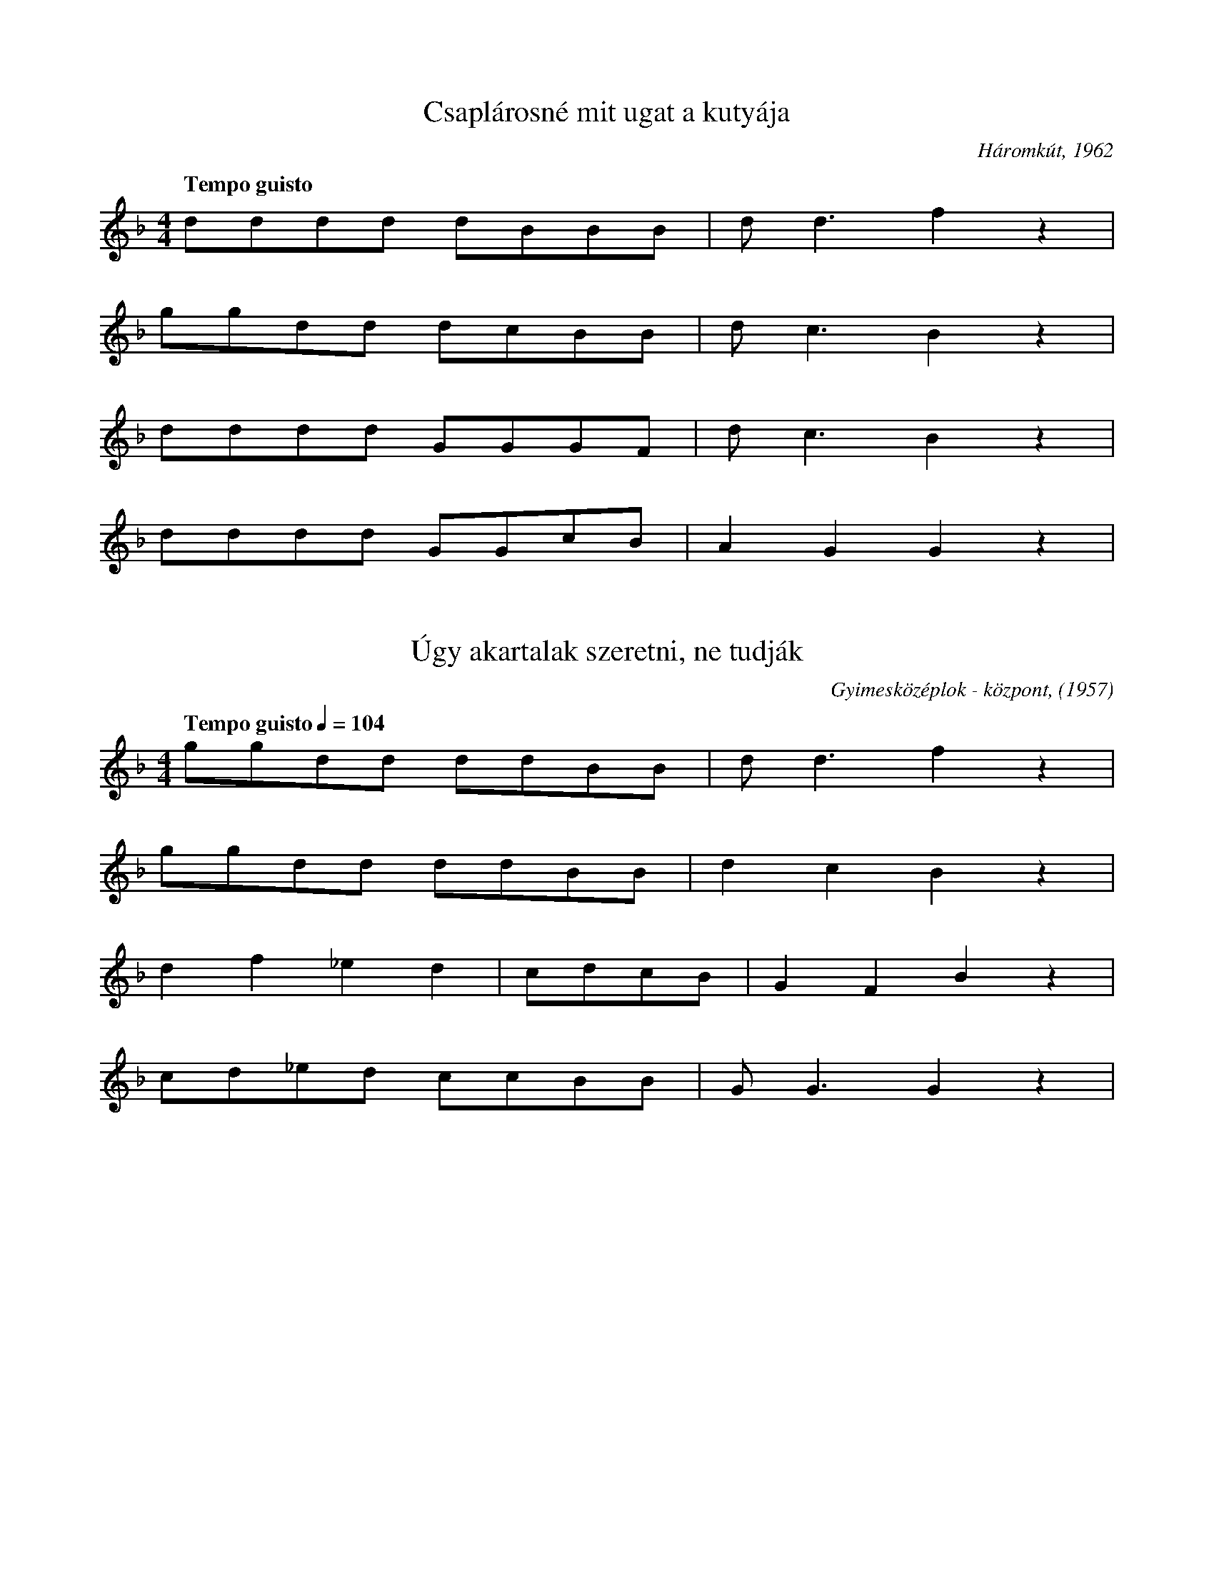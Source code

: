 I:abc-charset utf-8

X:167
T: Csaplárosné mit ugat a kutyája
O: Háromkút, 1962
Q:"Tempo guisto"
M:4/4
L:1/4
K:F
d/d/d/d/ d/B/B/B/ | d<d f z |
g/g/d/d/ d/c/B/B/ | d<c B z | 
d/d/d/d/ G/G/G/F/ | d<c B z | 
d/d/d/d/ G/G/c/B/ | AGG z | 

X:171
T:Úgy akartalak szeretni, ne tudják
O: Gyimesközéplok - központ, (1957)
Q: "Tempo guisto" 1/4=104
M:4/4
L:1/4
K:F
g/g/d/d/ d/d/B/B/ | d<d f z | 
g/g/d/d/ d/d/B/B/ | dcB z | 
df_ed | c/d/c/B/ | GFB z | 
c/d/_e/d/ c/c/B/B/ | G<G G z | 

X:172
T:Édesanyám, ha meguntál tartani
O: Gyimesfelsőlok, 1965
Q: "Poco parlando" 1/4=84
M:none
L:1/4
K:Bb
g/g/ (3:2:2 d/d d/c/B/F/ | (3:2:2 d c/ d z |
g>g f/e/ (3:2:3 d/(c/B/) (3:2:3 (B/d/) c2 | c<B B z | 
B/B/c/c/ d g/ (3:2:2 f d/ | (3:2:2 c/ G F z |
B/B/ c/c d/c/B/c/ | G<G G z | 

X:173
T: Fekete tyúk mind megette a meggyet
O: Jávárdipataka, 1962
Q: "Tempo giusto" 1/4=116
M:4/4
L:1/4
K:F
d/d/e/^f/ g/g/d/d/ | d<c B z | 
d/d/e/^f/ g/g/d/d/ | d<c B z | 
d/d/d/B/ d/d/c/(B//A//) | G<A B z | 
d/d/d/B/ d/B/c/(B//A//) | G<G G z | 

X:174
T: Csak titokban akartalak szeretni
T: Csak titokban akartalak szeretni
O: Gyimesközéplok, 1957
Q: "Tempo guisto" 1/4=96
M:4/4
L:1/4
K:F
g/g/f/d/ f/d/c/B/ | c<d B z | 
g/g/f/d/ f/d/c/c/ | G<G G z | 
c/c/B/B/ c/c/f/d/ | c<d B z | 
B/G/F/E/ F/F/c/c/ | G<G G z | 

X:175
T: Három hete, hogy a tiszán halászok
O:Hidegségszáda, 1975
Q: "Tempo guisto" 1/4=100
M:4/4
L:1/4
K:F
g/f/f/f/ a/f/f/f/ | B<c B z | 
g/f/f/f/ a/f/f/f/ | B<c B z | 
G/G/B/B/ c/c/c/B/ | G<A B z | 
d/d/g/f/ g/d/d/c/ | B<G G z | 

X:176
T:Kicsi csillag ha leesik, elterül
O: Jávárdipataka, 1962
Q: "Tempo guisto" 1/4=87
M:4/4
L:1/4
K:F
(5:4:4 B/c/ d/ d (5:4:4 B/c/ d/d |(3:2:2 G G2 F z | 
(5:4:4 B/c/ d/ d (5:4:4 c/c/ f/d |(3:2:2 d B2 B z | 
(5:4:2 g f3/2  (5:4:2 dB3/2 | (3:2:4 c/c/ g f  (3:2:4 d/c/ G z |
(3:2:4 B/c/d B (3:2:4 d/c/ F B | A<G G z | 

X:179
T:Jobbra-balra sirítem a gyűrümet
O: Tarkó megálló, 1963
Q: "Tempo guisto" 1/4=100
M:4/4
L:1/4
K:Bb
G/^F/G/A/ B/A/B/c/ | d<d d z | 
g/>g/a/g/ f/e/d/c/ | f<e d z | 
(3:2:2 e/d (3:2:2  c/c (3:2:2 B/A (3:2:3  c/(B/A/) | G<D d z | 
e/d/c/c/ d/B/c/B/ | G<G G z | 


X:187
T: Tennap voltam zabaratni
O: Barakospatak, 1963
Q:"Tempo guisto, ma poco rubato" 1/4=84
M:2/4
L:1/8
K:F
ggdd | fdcB |
f(d/c/)cc | d2 g2 | 
Bccc/c/ | fdcB | 
dcc(B/A/) | G G |

X:188
T:Messze jártam házasodni
O: Görbepataka (1962)
Q:"Tempo guisto" 1/4=112
M:2/4
L:1/8
K:F
fgag | fdcB | Bc(c/B/)A | B2 B z | 
f<gag | (g/f/)e(d/c/)B | Bc c(B/A/) | G2 G z | 
FBcd | fdcB | fdcc | d2<g2 | 
fgag | fedc | GGBA | G2Gz | 

X:189
T:Rengesd, uram a gyeremeket
O: Jávárdipataka (1960)
Q: "Tempo guisto"
M:2/4
L:1/8
K:F
ffdd | ffdd | cdcc | B2 B2 | 
ffdd | ffdd | BdcB | G2 G2 | 
BBcG | B2 B2 | BccG | B2 B2 | 
Bddd | ddcB | GcBA | G2 G2 |

